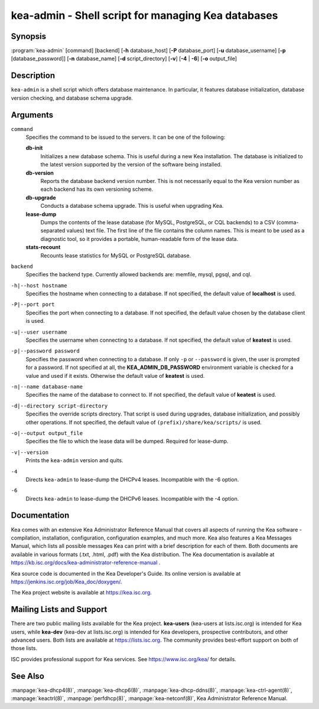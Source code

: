 ..
   Copyright (C) 2019-2021 Internet Systems Consortium, Inc. ("ISC")

   This Source Code Form is subject to the terms of the Mozilla Public
   License, v. 2.0. If a copy of the MPL was not distributed with this
   file, You can obtain one at http://mozilla.org/MPL/2.0/.

   See the COPYRIGHT file distributed with this work for additional
   information regarding copyright ownership.


kea-admin - Shell script for managing Kea databases
---------------------------------------------------

Synopsis
~~~~~~~~

:program:`kea-admin` [command] [backend] [**-h** database_host] [**-P** database_port] [**-u** database_username] [**-p** [database_password]] [**-n** database_name] [**-d** script_directory] [**-v**] [**-4** | **-6**] [**-o** output_file]

Description
~~~~~~~~~~~

``kea-admin`` is a shell script which offers database maintenance. In
particular, it features database initialization, database version
checking, and database schema upgrade.

Arguments
~~~~~~~~~

``command``
   Specifies the command to be issued to the servers. It can be one of the following:

   **db-init**
      Initializes a new database schema. This is useful during a new Kea
      installation. The database is initialized to the latest version
      supported by the version of the software being installed.

   **db-version**
      Reports the database backend version number. This is not necessarily
      equal to the Kea version number as each backend has its own
      versioning scheme.

   **db-upgrade**
      Conducts a database schema upgrade. This is useful when upgrading Kea.

   **lease-dump**
      Dumps the contents of the lease database (for MySQL, PostgreSQL,
      or CQL backends) to a CSV (comma-separated values) text file.
      The first line of the file contains the column names. This is meant
      to be used as a diagnostic tool, so it provides a portable,
      human-readable form of the lease data.

   **stats-recount**
      Recounts lease statistics for MySQL or PostgreSQL database.

``backend``
   Specifies the backend type. Currently allowed backends are: memfile,
   mysql, pgsql, and cql.

``-h|--host hostname``
   Specifies the hostname when connecting to a database. If not specified,
   the default value of **localhost** is used.

``-P|--port port``
   Specifies the port when connecting to a database. If not specified,
   the default value chosen by the database client is used.

``-u|--user username``
   Specifies the username when connecting to a database. If not specified,
   the default value of **keatest** is used.

``-p|--password password``
   Specifies the password when connecting to a database.
   If only ``-p`` or ``--password`` is given, the user is prompted for a password.
   If not specified at all, the **KEA_ADMIN_DB_PASSWORD** environment variable
   is checked for a value and used if it exists.
   Otherwise the default value of **keatest** is used.

``-n|--name database-name``
   Specifies the name of the database to connect to. If not specified, the
   default value of **keatest** is used.

``-d|--directory script-directory``
   Specifies the override scripts directory. That script is used during
   upgrades, database initialization, and possibly other operations. If
   not specified, the default value of ``(prefix)/share/kea/scripts/`` is
   used.

``-o|--output output_file``
   Specifies the file to which the lease data will be dumped. Required for lease-dump.

``-v|--version``
   Prints the ``kea-admin`` version and quits.

``-4``
   Directs ``kea-admin`` to lease-dump the DHCPv4 leases. Incompatible with
   the -6 option.

``-6``
   Directs ``kea-admin`` to lease-dump the DHCPv6 leases. Incompatible with
   the -4 option.

Documentation
~~~~~~~~~~~~~

Kea comes with an extensive Kea Administrator Reference Manual that covers
all aspects of running the Kea software - compilation, installation,
configuration, configuration examples, and much more. Kea also features a
Kea Messages Manual, which lists all possible messages Kea can print
with a brief description for each of them. Both documents are
available in various formats (.txt, .html, .pdf) with the Kea
distribution. The Kea documentation is available at
https://kb.isc.org/docs/kea-administrator-reference-manual .

Kea source code is documented in the Kea Developer's Guide. Its online
version is available at https://jenkins.isc.org/job/Kea_doc/doxygen/.

The Kea project website is available at https://kea.isc.org.

Mailing Lists and Support
~~~~~~~~~~~~~~~~~~~~~~~~~

There are two public mailing lists available for the Kea project. **kea-users**
(kea-users at lists.isc.org) is intended for Kea users, while **kea-dev**
(kea-dev at lists.isc.org) is intended for Kea developers, prospective
contributors, and other advanced users. Both lists are available at
https://lists.isc.org. The community provides best-effort support
on both of those lists.

ISC provides professional support for Kea services. See
https://www.isc.org/kea/ for details.

See Also
~~~~~~~~

:manpage:`kea-dhcp4(8)`, :manpage:`kea-dhcp6(8)`,
:manpage:`kea-dhcp-ddns(8)`, :manpage:`kea-ctrl-agent(8)`, :manpage:`keactrl(8)`,
:manpage:`perfdhcp(8)`, :manpage:`kea-netconf(8)`, Kea Administrator Reference Manual.
